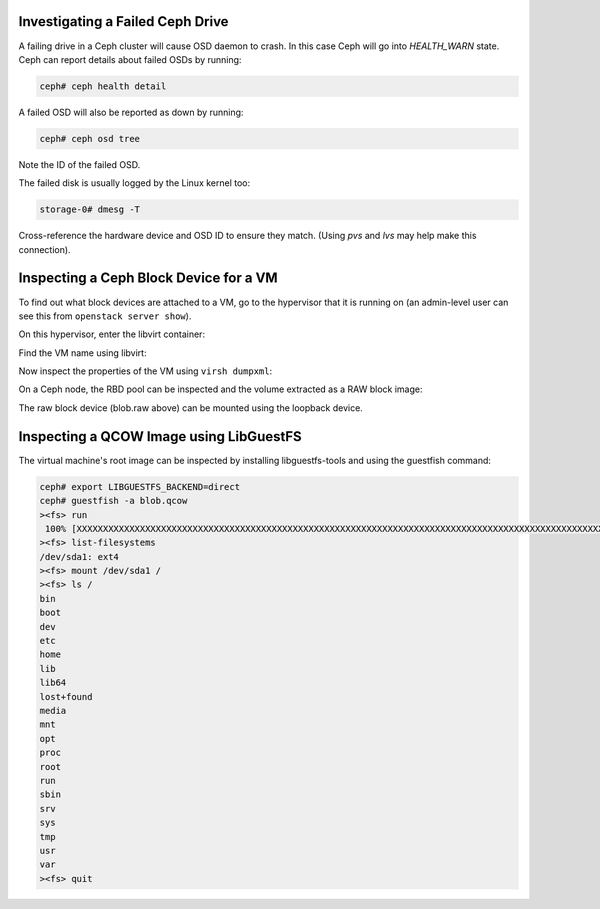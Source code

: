 Investigating a Failed Ceph Drive
---------------------------------

A failing drive in a Ceph cluster will cause OSD daemon to crash.
In this case Ceph will go into `HEALTH_WARN` state.
Ceph can report details about failed OSDs by running:

.. code-block:: console

   ceph# ceph health detail

.. ifconfig:: deployment['cephadm']

   .. note ::

      Remember to run ceph/rbd commands from within ``cephadm shell``
      (preferred method) or after installing Ceph client. Details in the
      official `documentation <https://docs.ceph.com/en/quincy/cephadm/install/#enable-ceph-cli>`__.
      It is also required that the host where commands are executed has admin
      Ceph keyring present - easiest to achieve by applying
      `_admin <https://docs.ceph.com/en/quincy/cephadm/host-management/#special-host-labels>`__
      label (Ceph MON servers have it by default when using
      `StackHPC Cephadm collection <https://github.com/stackhpc/ansible-collection-cephadm>`__).

A failed OSD will also be reported as down by running:

.. code-block:: console

   ceph# ceph osd tree

Note the ID of the failed OSD.

The failed disk is usually logged by the Linux kernel too:

.. code-block:: console

   storage-0# dmesg -T

Cross-reference the hardware device and OSD ID to ensure they match.
(Using `pvs` and `lvs` may help make this connection).

Inspecting a Ceph Block Device for a VM
---------------------------------------

To find out what block devices are attached to a VM, go to the hypervisor that
it is running on (an admin-level user can see this from ``openstack server
show``).

On this hypervisor, enter the libvirt container:

.. code-block:: console
   :substitutions:

   |hypervisor_hostname|# docker exec -it nova_libvirt /bin/bash

Find the VM name using libvirt:

.. code-block:: console
   :substitutions:

   (nova-libvirt)[root@|hypervisor_hostname| /]# virsh list
    Id    Name                State
   ------------------------------------
    1     instance-00000001   running

Now inspect the properties of the VM using ``virsh dumpxml``:

.. code-block:: console
   :substitutions:

   (nova-libvirt)[root@|hypervisor_hostname| /]# virsh dumpxml instance-00000001 | grep rbd
         <source protocol='rbd' name='|nova_rbd_pool|/51206278-e797-4153-b720-8255381228da_disk'>

On a Ceph node, the RBD pool can be inspected and the volume extracted as a RAW
block image:

.. code-block:: console
   :substitutions:

   ceph# rbd ls |nova_rbd_pool|
   ceph# rbd export |nova_rbd_pool|/51206278-e797-4153-b720-8255381228da_disk blob.raw

The raw block device (blob.raw above) can be mounted using the loopback device.

Inspecting a QCOW Image using LibGuestFS
----------------------------------------

The virtual machine's root image can be inspected by installing
libguestfs-tools and using the guestfish command:

.. code-block:: console

   ceph# export LIBGUESTFS_BACKEND=direct
   ceph# guestfish -a blob.qcow
   ><fs> run
    100% [XXXXXXXXXXXXXXXXXXXXXXXXXXXXXXXXXXXXXXXXXXXXXXXXXXXXXXXXXXXXXXXXXXXXXXXXXXXXXXXXXXXXXXXXXXXXXXXXXXXXXXXXXXXXXXXXXX] 00:00
   ><fs> list-filesystems
   /dev/sda1: ext4
   ><fs> mount /dev/sda1 /
   ><fs> ls /
   bin
   boot
   dev
   etc
   home
   lib
   lib64
   lost+found
   media
   mnt
   opt
   proc
   root
   run
   sbin
   srv
   sys
   tmp
   usr
   var
   ><fs> quit
